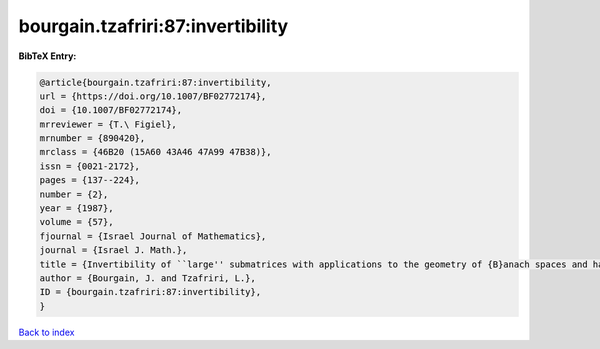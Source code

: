 bourgain.tzafriri:87:invertibility
==================================

.. :cite:t:`bourgain.tzafriri:87:invertibility`

.. bibliography:: ../../All.bib

**BibTeX Entry:**

.. code-block:: bibtex

   @article{bourgain.tzafriri:87:invertibility,
   url = {https://doi.org/10.1007/BF02772174},
   doi = {10.1007/BF02772174},
   mrreviewer = {T.\ Figiel},
   mrnumber = {890420},
   mrclass = {46B20 (15A60 43A46 47A99 47B38)},
   issn = {0021-2172},
   pages = {137--224},
   number = {2},
   year = {1987},
   volume = {57},
   fjournal = {Israel Journal of Mathematics},
   journal = {Israel J. Math.},
   title = {Invertibility of ``large'' submatrices with applications to the geometry of {B}anach spaces and harmonic analysis},
   author = {Bourgain, J. and Tzafriri, L.},
   ID = {bourgain.tzafriri:87:invertibility},
   }

`Back to index <../index>`_
